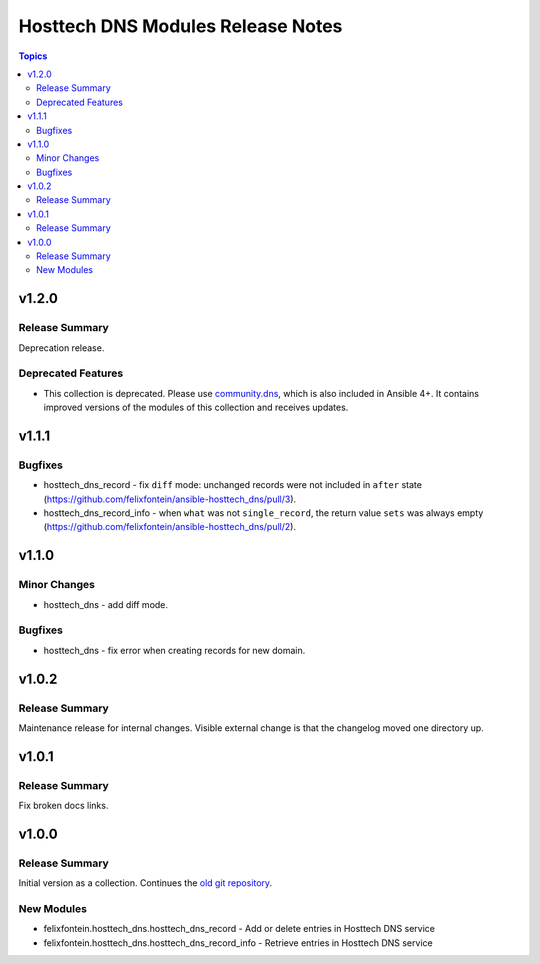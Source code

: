 ==================================
Hosttech DNS Modules Release Notes
==================================

.. contents:: Topics


v1.2.0
======

Release Summary
---------------

Deprecation release.

Deprecated Features
-------------------

- This collection is deprecated. Please use `community.dns <https://galaxy.ansible.com/community/dns>`_, which is also included in Ansible 4+. It contains improved versions of the modules of this collection and receives updates.

v1.1.1
======

Bugfixes
--------

- hosttech_dns_record - fix ``diff`` mode: unchanged records were not included in ``after`` state (https://github.com/felixfontein/ansible-hosttech_dns/pull/3).
- hosttech_dns_record_info - when ``what`` was not ``single_record``, the return value ``sets`` was always empty (https://github.com/felixfontein/ansible-hosttech_dns/pull/2).

v1.1.0
======

Minor Changes
-------------

- hosttech_dns - add diff mode.

Bugfixes
--------

- hosttech_dns - fix error when creating records for new domain.

v1.0.2
======

Release Summary
---------------

Maintenance release for internal changes. Visible external change is that the changelog moved one directory up.


v1.0.1
======

Release Summary
---------------

Fix broken docs links.

v1.0.0
======

Release Summary
---------------

Initial version as a collection. Continues the `old git repository <https://github.com/felixfontein/ansible-hosttech/>`_.

New Modules
-----------

- felixfontein.hosttech_dns.hosttech_dns_record - Add or delete entries in Hosttech DNS service
- felixfontein.hosttech_dns.hosttech_dns_record_info - Retrieve entries in Hosttech DNS service
